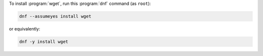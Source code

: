To install :program:`wget`, run this :program:`dnf` command (as ``root``):

.. code-block:: shell

   dnf --assumeyes install wget

or equivalently:

.. code-block:: shell

   dnf -y install wget

